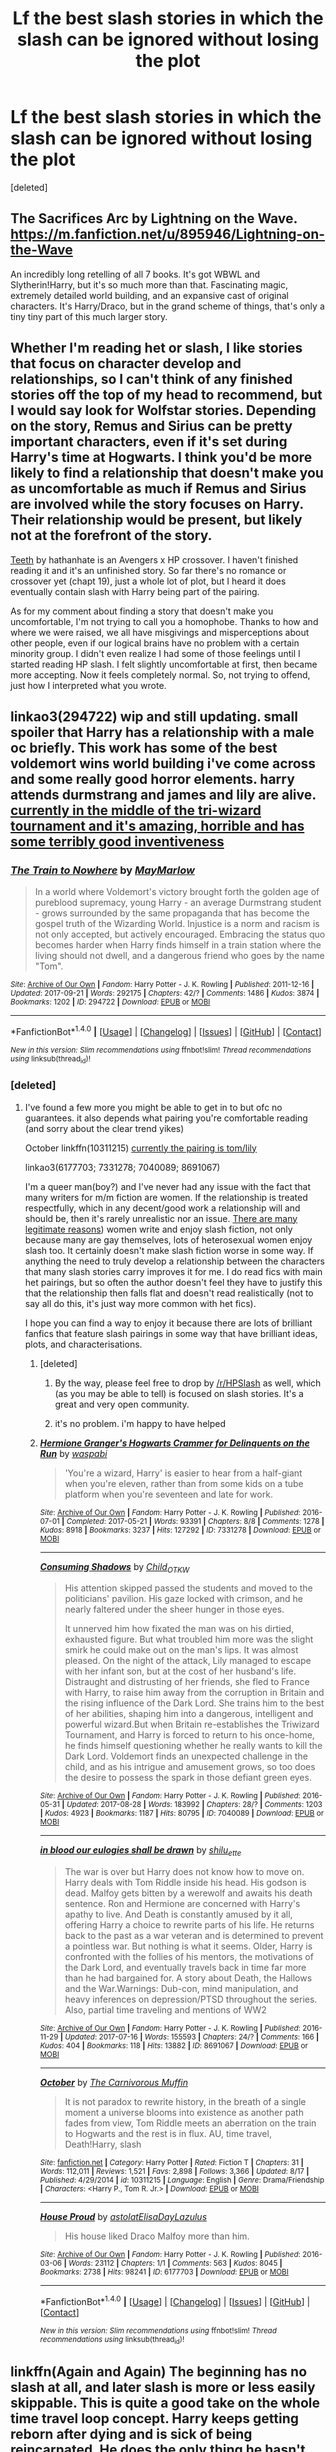 #+TITLE: Lf the best slash stories in which the slash can be ignored without losing the plot

* Lf the best slash stories in which the slash can be ignored without losing the plot
:PROPERTIES:
:Score: 5
:DateUnix: 1507418632.0
:DateShort: 2017-Oct-08
:FlairText: Request
:END:
[deleted]


** The Sacrifices Arc by Lightning on the Wave. [[https://m.fanfiction.net/u/895946/Lightning-on-the-Wave]]

An incredibly long retelling of all 7 books. It's got WBWL and Slytherin!Harry, but it's so much more than that. Fascinating magic, extremely detailed world building, and an expansive cast of original characters. It's Harry/Draco, but in the grand scheme of things, that's only a tiny tiny part of this much larger story.
:PROPERTIES:
:Author: audacitate
:Score: 8
:DateUnix: 1507422379.0
:DateShort: 2017-Oct-08
:END:


** Whether I'm reading het or slash, I like stories that focus on character develop and relationships, so I can't think of any finished stories off the top of my head to recommend, but I would say look for Wolfstar stories. Depending on the story, Remus and Sirius can be pretty important characters, even if it's set during Harry's time at Hogwarts. I think you'd be more likely to find a relationship that doesn't make you as uncomfortable as much if Remus and Sirius are involved while the story focuses on Harry. Their relationship would be present, but likely not at the forefront of the story.

[[https://m.fanfiction.net/s/9406877/1/Teeth][Teeth]] by hathanhate is an Avengers x HP crossover. I haven't finished reading it and it's an unfinished story. So far there's no romance or crossover yet (chapt 19), just a whole lot of plot, but I heard it does eventually contain slash with Harry being part of the pairing.

As for my comment about finding a story that doesn't make you uncomfortable, I'm not trying to call you a homophobe. Thanks to how and where we were raised, we all have misgivings and misperceptions about other people, even if our logical brains have no problem with a certain minority group. I didn't even realize I had some of those feelings until I started reading HP slash. I felt slightly uncomfortable at first, then became more accepting. Now it feels completely normal. So, not trying to offend, just how I interpreted what you wrote.
:PROPERTIES:
:Author: larkscope
:Score: 6
:DateUnix: 1507422153.0
:DateShort: 2017-Oct-08
:END:


** linkao3(294722) wip and still updating. small spoiler that Harry has a relationship with a male oc briefly. This work has some of the best voldemort wins world building i've come across and some really good horror elements. harry attends durmstrang and james and lily are alive. [[/spoiler][currently in the middle of the tri-wizard tournament and it's amazing, horrible and has some terribly good inventiveness]]
:PROPERTIES:
:Author: pempskins
:Score: 5
:DateUnix: 1507428575.0
:DateShort: 2017-Oct-08
:END:

*** [[http://archiveofourown.org/works/294722][*/The Train to Nowhere/*]] by [[http://www.archiveofourown.org/users/MayMarlow/pseuds/MayMarlow][/MayMarlow/]]

#+begin_quote
  In a world where Voldemort's victory brought forth the golden age of pureblood supremacy, young Harry - an average Durmstrang student - grows surrounded by the same propaganda that has become the gospel truth of the Wizarding World. Injustice is a norm and racism is not only accepted, but actively encouraged. Embracing the status quo becomes harder when Harry finds himself in a train station where the living should not dwell, and a dangerous friend who goes by the name "Tom".
#+end_quote

^{/Site/: [[http://www.archiveofourown.org/][Archive of Our Own]] *|* /Fandom/: Harry Potter - J. K. Rowling *|* /Published/: 2011-12-16 *|* /Updated/: 2017-09-21 *|* /Words/: 292175 *|* /Chapters/: 42/? *|* /Comments/: 1486 *|* /Kudos/: 3874 *|* /Bookmarks/: 1202 *|* /ID/: 294722 *|* /Download/: [[http://archiveofourown.org/downloads/Ma/MayMarlow/294722/The%20Train%20to%20Nowhere.epub?updated_at=1506023960][EPUB]] or [[http://archiveofourown.org/downloads/Ma/MayMarlow/294722/The%20Train%20to%20Nowhere.mobi?updated_at=1506023960][MOBI]]}

--------------

*FanfictionBot*^{1.4.0} *|* [[[https://github.com/tusing/reddit-ffn-bot/wiki/Usage][Usage]]] | [[[https://github.com/tusing/reddit-ffn-bot/wiki/Changelog][Changelog]]] | [[[https://github.com/tusing/reddit-ffn-bot/issues/][Issues]]] | [[[https://github.com/tusing/reddit-ffn-bot/][GitHub]]] | [[[https://www.reddit.com/message/compose?to=tusing][Contact]]]

^{/New in this version: Slim recommendations using/ ffnbot!slim! /Thread recommendations using/ linksub(thread_id)!}
:PROPERTIES:
:Author: FanfictionBot
:Score: 2
:DateUnix: 1507428582.0
:DateShort: 2017-Oct-08
:END:


*** [deleted]
:PROPERTIES:
:Score: 1
:DateUnix: 1507428687.0
:DateShort: 2017-Oct-08
:END:

**** I've found a few more you might be able to get in to but ofc no guarantees. it also depends what pairing you're comfortable reading (and sorry about the clear trend yikes)

October linkffn(10311215) [[/spoiler][currently the pairing is tom/lily]]

linkao3(6177703; 7331278; 7040089; 8691067)

I'm a queer man(boy?) and I've never had any issue with the fact that many writers for m/m fiction are women. If the relationship is treated respectfully, which in any decent/good work a relationship will and should be, then it's rarely unrealistic nor an issue. [[https://fanlore.org/wiki/Why_I_Write_Slash_(essay_by_Ivy_Blossom][There are many legitimate reasons]]) women write and enjoy slash fiction, not only because many are gay themselves, lots of heterosexual women enjoy slash too. It certainly doesn't make slash fiction worse in some way. If anything the need to truly develop a relationship between the characters that many slash stories carry improves it for me. I do read fics with main het pairings, but so often the author doesn't feel they have to justify this that the relationship then falls flat and doesn't read realistically (not to say all do this, it's just way more common with het fics).

I hope you can find a way to enjoy it because there are lots of brilliant fanfics that feature slash pairings in some way that have brilliant ideas, plots, and characterisations.
:PROPERTIES:
:Author: pempskins
:Score: 6
:DateUnix: 1507430936.0
:DateShort: 2017-Oct-08
:END:

***** [deleted]
:PROPERTIES:
:Score: 3
:DateUnix: 1507431390.0
:DateShort: 2017-Oct-08
:END:

****** By the way, please feel free to drop by [[/r/HPSlash]] as well, which (as you may be able to tell) is focused on slash stories. It's a great and very open community.
:PROPERTIES:
:Author: honestplease
:Score: 3
:DateUnix: 1507467035.0
:DateShort: 2017-Oct-08
:END:


****** it's no problem. i'm happy to have helped
:PROPERTIES:
:Author: pempskins
:Score: 2
:DateUnix: 1507431606.0
:DateShort: 2017-Oct-08
:END:


***** [[http://archiveofourown.org/works/7331278][*/Hermione Granger's Hogwarts Crammer for Delinquents on the Run/*]] by [[http://www.archiveofourown.org/users/waspabi/pseuds/waspabi][/waspabi/]]

#+begin_quote
  'You're a wizard, Harry' is easier to hear from a half-giant when you're eleven, rather than from some kids on a tube platform when you're seventeen and late for work.
#+end_quote

^{/Site/: [[http://www.archiveofourown.org/][Archive of Our Own]] *|* /Fandom/: Harry Potter - J. K. Rowling *|* /Published/: 2016-07-01 *|* /Completed/: 2017-05-21 *|* /Words/: 93391 *|* /Chapters/: 8/8 *|* /Comments/: 1278 *|* /Kudos/: 8918 *|* /Bookmarks/: 3237 *|* /Hits/: 127292 *|* /ID/: 7331278 *|* /Download/: [[http://archiveofourown.org/downloads/wa/waspabi/7331278/Hermione%20Grangers%20Hogwarts.epub?updated_at=1504465987][EPUB]] or [[http://archiveofourown.org/downloads/wa/waspabi/7331278/Hermione%20Grangers%20Hogwarts.mobi?updated_at=1504465987][MOBI]]}

--------------

[[http://archiveofourown.org/works/7040089][*/Consuming Shadows/*]] by [[http://www.archiveofourown.org/users/Child_OTKW/pseuds/Child_OTKW][/Child_OTKW/]]

#+begin_quote
  His attention skipped passed the students and moved to the politicians' pavilion. His gaze locked with crimson, and he nearly faltered under the sheer hunger in those eyes.

  It unnerved him how fixated the man was on his dirtied, exhausted figure. But what troubled him more was the slight smirk he could make out on the man's lips. It was almost pleased. On the night of the attack, Lily managed to escape with her infant son, but at the cost of her husband's life. Distraught and distrusting of her friends, she fled to France with Harry, to raise him away from the corruption in Britain and the rising influence of the Dark Lord. She trains him to the best of her abilities, shaping him into a dangerous, intelligent and powerful wizard.But when Britain re-establishes the Triwizard Tournament, and Harry is forced to return to his once-home, he finds himself questioning whether he really wants to kill the Dark Lord. Voldemort finds an unexpected challenge in the child, and as his intrigue and amusement grows, so too does the desire to possess the spark in those defiant green eyes.
#+end_quote

^{/Site/: [[http://www.archiveofourown.org/][Archive of Our Own]] *|* /Fandom/: Harry Potter - J. K. Rowling *|* /Published/: 2016-05-31 *|* /Updated/: 2017-08-28 *|* /Words/: 183992 *|* /Chapters/: 28/? *|* /Comments/: 1203 *|* /Kudos/: 4923 *|* /Bookmarks/: 1187 *|* /Hits/: 80795 *|* /ID/: 7040089 *|* /Download/: [[http://archiveofourown.org/downloads/Ch/Child_OTKW/7040089/Consuming%20Shadows.epub?updated_at=1503935467][EPUB]] or [[http://archiveofourown.org/downloads/Ch/Child_OTKW/7040089/Consuming%20Shadows.mobi?updated_at=1503935467][MOBI]]}

--------------

[[http://archiveofourown.org/works/8691067][*/in blood our eulogies shall be drawn/*]] by [[http://www.archiveofourown.org/users/shilu_ette/pseuds/shilu_ette][/shilu_ette/]]

#+begin_quote
  The war is over but Harry does not know how to move on. Harry deals with Tom Riddle inside his head. His godson is dead. Malfoy gets bitten by a werewolf and awaits his death sentence. Ron and Hermione are concerned with Harry's apathy to live. And Death is constantly amused by it all, offering Harry a choice to rewrite parts of his life. He returns back to the past as a war veteran and is determined to prevent a pointless war. But nothing is what it seems. Older, Harry is confronted with the follies of his mentors, the motivations of the Dark Lord, and eventually travels back in time far more than he had bargained for. A story about Death, the Hallows and the War.Warnings: Dub-con, mind manipulation, and heavy inferences on depression/PTSD throughout the series. Also, partial time traveling and mentions of WW2
#+end_quote

^{/Site/: [[http://www.archiveofourown.org/][Archive of Our Own]] *|* /Fandom/: Harry Potter - J. K. Rowling *|* /Published/: 2016-11-29 *|* /Updated/: 2017-07-16 *|* /Words/: 155593 *|* /Chapters/: 24/? *|* /Comments/: 166 *|* /Kudos/: 404 *|* /Bookmarks/: 118 *|* /Hits/: 13882 *|* /ID/: 8691067 *|* /Download/: [[http://archiveofourown.org/downloads/sh/shilu_ette/8691067/in%20blood%20our%20eulogies%20shall.epub?updated_at=1500518208][EPUB]] or [[http://archiveofourown.org/downloads/sh/shilu_ette/8691067/in%20blood%20our%20eulogies%20shall.mobi?updated_at=1500518208][MOBI]]}

--------------

[[http://www.fanfiction.net/s/10311215/1/][*/October/*]] by [[https://www.fanfiction.net/u/1318815/The-Carnivorous-Muffin][/The Carnivorous Muffin/]]

#+begin_quote
  It is not paradox to rewrite history, in the breath of a single moment a universe blooms into existence as another path fades from view, Tom Riddle meets an aberration on the train to Hogwarts and the rest is in flux. AU, time travel, Death!Harry, slash
#+end_quote

^{/Site/: [[http://www.fanfiction.net/][fanfiction.net]] *|* /Category/: Harry Potter *|* /Rated/: Fiction T *|* /Chapters/: 31 *|* /Words/: 112,011 *|* /Reviews/: 1,521 *|* /Favs/: 2,898 *|* /Follows/: 3,366 *|* /Updated/: 8/17 *|* /Published/: 4/29/2014 *|* /id/: 10311215 *|* /Language/: English *|* /Genre/: Drama/Friendship *|* /Characters/: <Harry P., Tom R. Jr.> *|* /Download/: [[http://www.ff2ebook.com/old/ffn-bot/index.php?id=10311215&source=ff&filetype=epub][EPUB]] or [[http://www.ff2ebook.com/old/ffn-bot/index.php?id=10311215&source=ff&filetype=mobi][MOBI]]}

--------------

[[http://archiveofourown.org/works/6177703][*/House Proud/*]] by [[http://www.archiveofourown.org/users/astolat/pseuds/astolat/users/ElisaDay/pseuds/ElisaDay/users/Lazulus/pseuds/Lazulus][/astolatElisaDayLazulus/]]

#+begin_quote
  His house liked Draco Malfoy more than him.
#+end_quote

^{/Site/: [[http://www.archiveofourown.org/][Archive of Our Own]] *|* /Fandom/: Harry Potter - J. K. Rowling *|* /Published/: 2016-03-06 *|* /Words/: 23112 *|* /Chapters/: 1/1 *|* /Comments/: 563 *|* /Kudos/: 8045 *|* /Bookmarks/: 2738 *|* /Hits/: 98241 *|* /ID/: 6177703 *|* /Download/: [[http://archiveofourown.org/downloads/as/astolat/6177703/House%20Proud.epub?updated_at=1480124704][EPUB]] or [[http://archiveofourown.org/downloads/as/astolat/6177703/House%20Proud.mobi?updated_at=1480124704][MOBI]]}

--------------

*FanfictionBot*^{1.4.0} *|* [[[https://github.com/tusing/reddit-ffn-bot/wiki/Usage][Usage]]] | [[[https://github.com/tusing/reddit-ffn-bot/wiki/Changelog][Changelog]]] | [[[https://github.com/tusing/reddit-ffn-bot/issues/][Issues]]] | [[[https://github.com/tusing/reddit-ffn-bot/][GitHub]]] | [[[https://www.reddit.com/message/compose?to=tusing][Contact]]]

^{/New in this version: Slim recommendations using/ ffnbot!slim! /Thread recommendations using/ linksub(thread_id)!}
:PROPERTIES:
:Author: FanfictionBot
:Score: 1
:DateUnix: 1507431016.0
:DateShort: 2017-Oct-08
:END:


** linkffn(Again and Again) The beginning has no slash at all, and later slash is more or less easily skippable. This is quite a good take on the whole time travel loop concept. Harry keeps getting reborn after dying and is sick of being reincarnated. He does the only thing he hasn't tried yet - he decides not to kill Voldemort this time around.
:PROPERTIES:
:Author: dehue
:Score: 4
:DateUnix: 1507430150.0
:DateShort: 2017-Oct-08
:END:

*** [[http://www.fanfiction.net/s/8149841/1/][*/Again and Again/*]] by [[https://www.fanfiction.net/u/2328854/Athey][/Athey/]]

#+begin_quote
  The Do-Over Fic - a chance to do things again, but this time-To Get it Right. But is it really such a blessing as it appears? A jaded, darker, bitter, and tired wizard who just wants to die; but can't. A chance to learn how to live, from the most unexpected source. slytherin!harry, dark!harry, eventual slash, lv/hp
#+end_quote

^{/Site/: [[http://www.fanfiction.net/][fanfiction.net]] *|* /Category/: Harry Potter *|* /Rated/: Fiction M *|* /Chapters/: 38 *|* /Words/: 300,069 *|* /Reviews/: 5,405 *|* /Favs/: 9,024 *|* /Follows/: 9,234 *|* /Updated/: 3/6 *|* /Published/: 5/25/2012 *|* /id/: 8149841 *|* /Language/: English *|* /Genre/: Mystery/Supernatural *|* /Characters/: Harry P., Voldemort, Tom R. Jr. *|* /Download/: [[http://www.ff2ebook.com/old/ffn-bot/index.php?id=8149841&source=ff&filetype=epub][EPUB]] or [[http://www.ff2ebook.com/old/ffn-bot/index.php?id=8149841&source=ff&filetype=mobi][MOBI]]}

--------------

*FanfictionBot*^{1.4.0} *|* [[[https://github.com/tusing/reddit-ffn-bot/wiki/Usage][Usage]]] | [[[https://github.com/tusing/reddit-ffn-bot/wiki/Changelog][Changelog]]] | [[[https://github.com/tusing/reddit-ffn-bot/issues/][Issues]]] | [[[https://github.com/tusing/reddit-ffn-bot/][GitHub]]] | [[[https://www.reddit.com/message/compose?to=tusing][Contact]]]

^{/New in this version: Slim recommendations using/ ffnbot!slim! /Thread recommendations using/ linksub(thread_id)!}
:PROPERTIES:
:Author: FanfictionBot
:Score: 1
:DateUnix: 1507430188.0
:DateShort: 2017-Oct-08
:END:


** linkffn(Dreams and Darkness Collide)
:PROPERTIES:
:Author: DevoidOfVoid
:Score: 2
:DateUnix: 1507454624.0
:DateShort: 2017-Oct-08
:END:

*** [[http://www.fanfiction.net/s/6996054/1/][*/Dreams and Darkness Collide/*]] by [[https://www.fanfiction.net/u/2093991/Epic-Solemnity][/Epic Solemnity/]]

#+begin_quote
  AUSLASH! Though he was raised without the expectation of saving the world, Harry still possesses a savior complex. Only, it's so dark and twistedly immoral, he created an alter ego to practice vigilantism. His second identity makes a name for himself and immediately ensnares Minister Riddle's complete and obsessive attention. A game of cat and mouse begins and morals are questioned
#+end_quote

^{/Site/: [[http://www.fanfiction.net/][fanfiction.net]] *|* /Category/: Harry Potter *|* /Rated/: Fiction M *|* /Chapters/: 30 *|* /Words/: 215,747 *|* /Reviews/: 2,395 *|* /Favs/: 3,103 *|* /Follows/: 3,546 *|* /Updated/: 8/14/2016 *|* /Published/: 5/16/2011 *|* /id/: 6996054 *|* /Language/: English *|* /Genre/: Crime/Horror *|* /Characters/: <Harry P., Voldemort> Kingsley S. *|* /Download/: [[http://www.ff2ebook.com/old/ffn-bot/index.php?id=6996054&source=ff&filetype=epub][EPUB]] or [[http://www.ff2ebook.com/old/ffn-bot/index.php?id=6996054&source=ff&filetype=mobi][MOBI]]}

--------------

*FanfictionBot*^{1.4.0} *|* [[[https://github.com/tusing/reddit-ffn-bot/wiki/Usage][Usage]]] | [[[https://github.com/tusing/reddit-ffn-bot/wiki/Changelog][Changelog]]] | [[[https://github.com/tusing/reddit-ffn-bot/issues/][Issues]]] | [[[https://github.com/tusing/reddit-ffn-bot/][GitHub]]] | [[[https://www.reddit.com/message/compose?to=tusing][Contact]]]

^{/New in this version: Slim recommendations using/ ffnbot!slim! /Thread recommendations using/ linksub(thread_id)!}
:PROPERTIES:
:Author: FanfictionBot
:Score: 1
:DateUnix: 1507454652.0
:DateShort: 2017-Oct-08
:END:


** Pretty much the collected works of Copperbadge/Sam Storyteller. He's pretty much the only slash writer I read and recommend regularly.

As an entry to his fiction, I recommend [[https://sam-storyteller.dreamwidth.org/97242.html][Reclamation]].
:PROPERTIES:
:Author: __Pers
:Score: 2
:DateUnix: 1507486418.0
:DateShort: 2017-Oct-08
:END:


** The problem is, most male slash fics are written by women, and you will be hard pressed to find one written by a true gay dude. These fics are targeted at a specific female demographic. If you are male, regardless hetero or gay, chances are you can't stand them.
:PROPERTIES:
:Author: InquisitorCOC
:Score: 3
:DateUnix: 1507421351.0
:DateShort: 2017-Oct-08
:END:

*** u/beta_reader:
#+begin_quote
  chances are you can't stand them.
#+end_quote

Wow, really? Really? And you know this how? Have you talked to many gay dudes about that? Have you read many slash fics yourself without bringing your hetero assumptions and prejudices to the table? There are so many offensive assumptions in here that I don't have the patience to unpack them all.

Also, I'm curious to know what you think the obvious and unstated difference is between fics written by women, queer or straight, and fics written by gay men. I mean, except for the pure porn content of places like Nifty, which is the opposite of what the poster is asking for.

Also, by this logic, fics written by women that contain straight men would also be unacceptable to you. Because you're implying that women don't know how to write men if they're so very unable to create a decent characterization based on an already existing canon of male characters who just happen, in their stories, to be gay.

Let the poster get recommendations and check them out for himself without making blanket statements about a whole range of stories, most of which you've never read and clearly have a bias against. He's not being thrown off the deep end into ff.net to fend for himself; presumably the recs he'll be getting will weed out fics written by total amateurs and kids writing for their friends.
:PROPERTIES:
:Author: beta_reader
:Score: 10
:DateUnix: 1507436374.0
:DateShort: 2017-Oct-08
:END:


** Twist of Fate, linkffn([[https://www.fanfiction.net/s/5925524/]]).

Features a semi-brotherly (possessive) relationship, WWII, spies, Grindelwald, etc. You can ignore the actual slash and come out none the wiser; having read it a while ago, I occasionally forget that it actually /is/ slash.

edit:

/Maybe/ Death of Today? linkffn([[https://www.fanfiction.net/s/5402147/1/Death-of-Today]]). There's a lot of dark arts, magical inventions, unspeakables doing unspeakable things, plot twists, etc., and I guess the slash can be avoided., especially early on.
:PROPERTIES:
:Author: vaiire
:Score: 1
:DateUnix: 1507430470.0
:DateShort: 2017-Oct-08
:END:

*** ffnbot!refresh
:PROPERTIES:
:Author: vaiire
:Score: 1
:DateUnix: 1507430874.0
:DateShort: 2017-Oct-08
:END:


*** [[http://www.fanfiction.net/s/5925524/1/][*/Twist of Fate/*]] by [[https://www.fanfiction.net/u/1167864/FirePhoenix8][/FirePhoenix8/]]

#+begin_quote
  Harry is taken the night Dumbledore is about to leave him with the Dursleys. With forces meddling in the timeline, Harry and Tom become the Riddle brothers. Follow the boys from the 1930s, WWII & Grindelwald, to canon years and a much changed future. Slash.
#+end_quote

^{/Site/: [[http://www.fanfiction.net/][fanfiction.net]] *|* /Category/: Harry Potter *|* /Rated/: Fiction M *|* /Chapters/: 67 *|* /Words/: 723,060 *|* /Reviews/: 4,025 *|* /Favs/: 2,820 *|* /Follows/: 2,888 *|* /Updated/: 10/13/2013 *|* /Published/: 4/26/2010 *|* /id/: 5925524 *|* /Language/: English *|* /Genre/: Adventure/Romance *|* /Characters/: Harry P., Voldemort, Tom R. Jr. *|* /Download/: [[http://www.ff2ebook.com/old/ffn-bot/index.php?id=5925524&source=ff&filetype=epub][EPUB]] or [[http://www.ff2ebook.com/old/ffn-bot/index.php?id=5925524&source=ff&filetype=mobi][MOBI]]}

--------------

[[http://www.fanfiction.net/s/5402147/1/][*/Death of Today/*]] by [[https://www.fanfiction.net/u/2093991/Epic-Solemnity][/Epic Solemnity/]]

#+begin_quote
  COMPLETE LV/HP: Raised in a Muggle orphanage, Harry arrives at Hogwarts a bitter boy. Unusually intelligent, he's recruited by the Unspeakables and the Death Eaters at a young age. As he grows older, he constantly has to struggle to keep his footing around a manipulative and bored Dark Lord, who fancies mind games and intellectual entertainment.
#+end_quote

^{/Site/: [[http://www.fanfiction.net/][fanfiction.net]] *|* /Category/: Harry Potter *|* /Rated/: Fiction M *|* /Chapters/: 71 *|* /Words/: 500,882 *|* /Reviews/: 8,181 *|* /Favs/: 7,861 *|* /Follows/: 3,975 *|* /Updated/: 6/6/2011 *|* /Published/: 9/26/2009 *|* /Status/: Complete *|* /id/: 5402147 *|* /Language/: English *|* /Genre/: Suspense/Adventure *|* /Characters/: <Voldemort, Harry P.> Lily Evans P., Lucius M. *|* /Download/: [[http://www.ff2ebook.com/old/ffn-bot/index.php?id=5402147&source=ff&filetype=epub][EPUB]] or [[http://www.ff2ebook.com/old/ffn-bot/index.php?id=5402147&source=ff&filetype=mobi][MOBI]]}

--------------

*FanfictionBot*^{1.4.0} *|* [[[https://github.com/tusing/reddit-ffn-bot/wiki/Usage][Usage]]] | [[[https://github.com/tusing/reddit-ffn-bot/wiki/Changelog][Changelog]]] | [[[https://github.com/tusing/reddit-ffn-bot/issues/][Issues]]] | [[[https://github.com/tusing/reddit-ffn-bot/][GitHub]]] | [[[https://www.reddit.com/message/compose?to=tusing][Contact]]]

^{/New in this version: Slim recommendations using/ ffnbot!slim! /Thread recommendations using/ linksub(thread_id)!}
:PROPERTIES:
:Author: FanfictionBot
:Score: 1
:DateUnix: 1507430888.0
:DateShort: 2017-Oct-08
:END:


** Someone else mentioned stuff by copperbadge and I just wanted to second that and specifically mention linkao3(Cartographer's Craft by copperbadge) it's a Harry/Sirius fic and whilst that is definitely given quite a bit of focus, the main plot of the fic is the younger Sirius who has travelled to the future acclimatising to the future and Harry looking for ways to defeat Voldemort. Remus is also a main character in this fic too and is written so well when it comes to him trying to occupy this strange friend/guardian role with both Harry and Sirius with the backdrop of the war and his relationship with Tonks. It's just a very good fic tbh.

I also want to recommend two fics by LullabyKnell who is probably my favourite Harry Potter fanfiction author at this point. The first is linkao3(5986366) and this is also a time travel fic with a Harry/Regulus pairing, I think this one might a good one to ease you into reading slash though because even though it's listed as slash, we're nearly 100,000 words into the fic and nothing even vaguely romantic has happened yet. LullabyKnell tends to go heavy on character develop and interaction as opposed to plot so the main focus of the fic is Harry's interaction with Lily and James tbh but the plot is still definitely solidly there and it's just really nicely written. linkao3(because he strayed across the path by LullabyKnell) is another one which might be good for you to read as it's only going to be a pre-slash fic, meaning the author has stated Harry's going to have a crush on Cedric but that's as far as it's going to go. The fic is basically an AU of third year which is going to change Harry's interactions and relationships with Sirius, Remus and Cedric, it's only got a couple of chapters so far but it's very good.

Edit: linked the wrong copperbadge fic whoops.
:PROPERTIES:
:Author: belegindoriath
:Score: 1
:DateUnix: 1507652734.0
:DateShort: 2017-Oct-10
:END:

*** [deleted]
:PROPERTIES:
:Score: 1
:DateUnix: 1507652771.0
:DateShort: 2017-Oct-10
:END:


*** [deleted]
:PROPERTIES:
:Score: 1
:DateUnix: 1507653069.0
:DateShort: 2017-Oct-10
:END:

**** ffnbot!refresh
:PROPERTIES:
:Author: belegindoriath
:Score: 1
:DateUnix: 1507653434.0
:DateShort: 2017-Oct-10
:END:


*** [[http://archiveofourown.org/works/8517286][*/because he strayed across the path/*]] by [[http://www.archiveofourown.org/users/LullabyKnell/pseuds/LullabyKnell][/LullabyKnell/]]

#+begin_quote
  Prisoner of Azkaban AU: After the Gryffindor-Hufflepuff Quidditch match, Harry finds himself striking up two unlikely friendships. The first is with Hufflepuff's captain, Cedric Diggory. The second is with the Grim. You know, that canine specter of Death that's been trying to kill him. Between that and learning the Patronus Charm, surviving Sirius Black, passing his classes, training for the Quidditch House Cup, trying to figure out why Professor Lupin treats him so strangely, helping Hermione fight for werewolf rights, and more, Harry seems to be in for yet another busy year at Hogwarts. (Tl;dr: an alternate canon for POA, featuring crushes on handsome Hufflepuffs and canine Marauder dads.)
#+end_quote

^{/Site/: [[http://www.archiveofourown.org/][Archive of Our Own]] *|* /Fandom/: Harry Potter - J. K. Rowling *|* /Published/: 2016-11-10 *|* /Updated/: 2017-09-20 *|* /Words/: 33129 *|* /Chapters/: 6/? *|* /Comments/: 290 *|* /Kudos/: 1247 *|* /Bookmarks/: 398 *|* /ID/: 8517286 *|* /Download/: [[http://archiveofourown.org/downloads/Lu/LullabyKnell/8517286/because%20he%20strayed%20across.epub?updated_at=1506025859][EPUB]] or [[http://archiveofourown.org/downloads/Lu/LullabyKnell/8517286/because%20he%20strayed%20across.mobi?updated_at=1506025859][MOBI]]}

--------------

[[http://archiveofourown.org/works/979182][*/Cartographer's Craft/*]] by [[http://www.archiveofourown.org/users/copperbadge/pseuds/copperbadge][/copperbadge/]]

#+begin_quote
  In the summer after Harry's sixth year, Harry and Remus uncover a section of the Marauder's Map which has been hidden for the past twenty years, releasing a carbon copy of sixteen-year-old Sirius Black from its depths. As they prepare for the impending war, Sirius must find a place for himself in this new world, Harry must find a way to destroy Voldemort, and Remus must face his own past while trying to build a tenuous future with Tonks.
#+end_quote

^{/Site/: [[http://www.archiveofourown.org/][Archive of Our Own]] *|* /Fandom/: Harry Potter - J. K. Rowling *|* /Published/: 2005-07-01 *|* /Completed/: 2005-07-01 *|* /Words/: 205696 *|* /Chapters/: 44/44 *|* /Comments/: 163 *|* /Kudos/: 1341 *|* /Bookmarks/: 585 *|* /Hits/: 35751 *|* /ID/: 979182 *|* /Download/: [[http://archiveofourown.org/downloads/co/copperbadge/979182/Cartographers%20Craft.epub?updated_at=1387625341][EPUB]] or [[http://archiveofourown.org/downloads/co/copperbadge/979182/Cartographers%20Craft.mobi?updated_at=1387625341][MOBI]]}

--------------

[[http://archiveofourown.org/works/5986366][*/face death in the hope/*]] by [[http://www.archiveofourown.org/users/LullabyKnell/pseuds/LullabyKnell/users/LullabyKnell/pseuds/LullabyKnell][/LullabyKnellLullabyKnell/]]

#+begin_quote
  Harry looks vaguely nervous, scratching the back of his neck. “It's a really long story,” he says finally, almost apologetically, “and it's really hard to believe.”“Try me,” Regulus says, more than a little daringly.
#+end_quote

^{/Site/: [[http://www.archiveofourown.org/][Archive of Our Own]] *|* /Fandom/: Harry Potter - J. K. Rowling *|* /Published/: 2016-02-17 *|* /Updated/: 2017-08-09 *|* /Words/: 98620 *|* /Chapters/: 21/? *|* /Comments/: 1654 *|* /Kudos/: 4992 *|* /Bookmarks/: 1716 *|* /ID/: 5986366 *|* /Download/: [[http://archiveofourown.org/downloads/Lu/LullabyKnell/5986366/face%20death%20in%20the%20hope.epub?updated_at=1505170836][EPUB]] or [[http://archiveofourown.org/downloads/Lu/LullabyKnell/5986366/face%20death%20in%20the%20hope.mobi?updated_at=1505170836][MOBI]]}

--------------

*FanfictionBot*^{1.4.0} *|* [[[https://github.com/tusing/reddit-ffn-bot/wiki/Usage][Usage]]] | [[[https://github.com/tusing/reddit-ffn-bot/wiki/Changelog][Changelog]]] | [[[https://github.com/tusing/reddit-ffn-bot/issues/][Issues]]] | [[[https://github.com/tusing/reddit-ffn-bot/][GitHub]]] | [[[https://www.reddit.com/message/compose?to=tusing][Contact]]]

^{/New in this version: Slim recommendations using/ ffnbot!slim! /Thread recommendations using/ linksub(thread_id)!}
:PROPERTIES:
:Author: FanfictionBot
:Score: 1
:DateUnix: 1507653466.0
:DateShort: 2017-Oct-10
:END:


** This is a fic I generally recommend a lot for being interesting and the slash is only implied near the end although in a few places it's mentioned that particular characters are gay. This one is definitely 'ultra light slash' I'd say.

linkao3(392764)
:PROPERTIES:
:Author: vagueconfusion
:Score: 1
:DateUnix: 1508564199.0
:DateShort: 2017-Oct-21
:END:


** By "slash", do you genuinely just mean books with gay protagonists or gay people having relationships?
:PROPERTIES:
:Score: 1
:DateUnix: 1507419276.0
:DateShort: 2017-Oct-08
:END:

